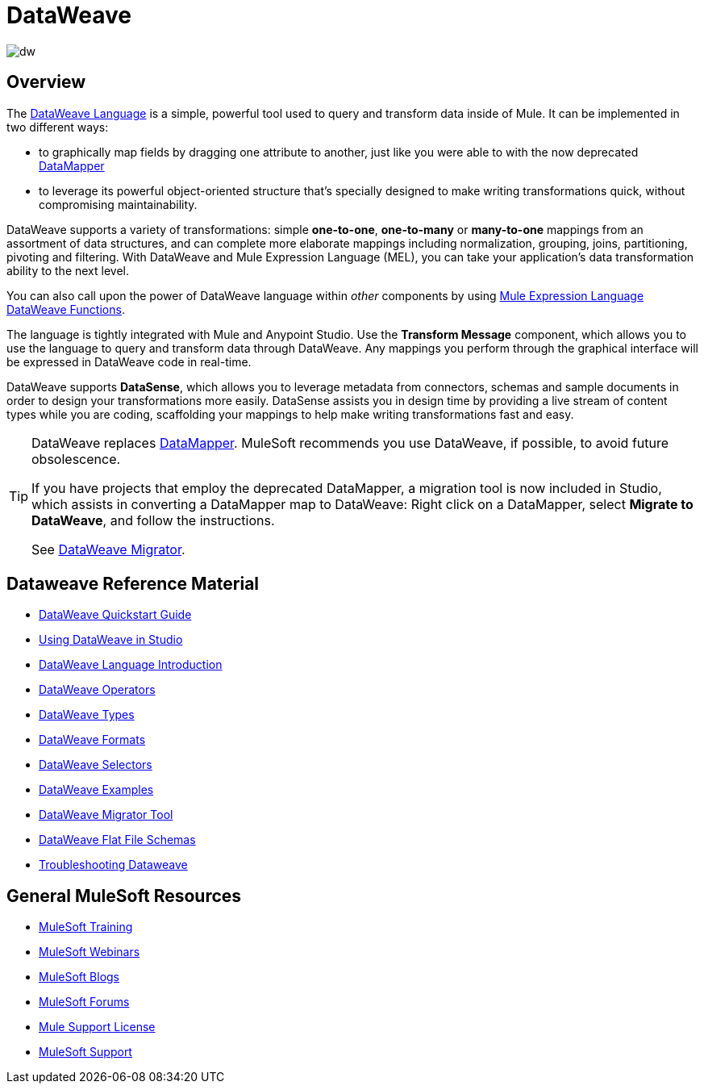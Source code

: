 = DataWeave
:keywords: studio, anypoint, transform, transformer, format, aggregate, rename, split, filter convert, xml, json, csv, pojo, java object, metadata, dataweave, data weave, datamapper, dwl, dfl, dw, output structure, input structure, map, mapping

image:dw-logo.png[dw]


== Overview

The link:/mule-user-guide/v/3.8/dataweave-language-introduction[DataWeave Language] is a simple, powerful tool used to query and transform data inside of Mule. It can be implemented in two different ways:

* to graphically map fields by dragging one attribute to another, just like you were able to with the now deprecated link:/mule-user-guide/v/3.8/datamapper-transformer-reference[DataMapper]
* to leverage its powerful object-oriented structure that's specially designed to make writing transformations quick, without compromising maintainability.

DataWeave supports a variety of transformations: simple *one-to-one*, *one-to-many* or *many-to-one* mappings from an assortment of data structures, and can complete more elaborate mappings including normalization, grouping, joins, partitioning, pivoting and filtering. With DataWeave and Mule Expression Language (MEL), you can take your application's data transformation ability to the next level.

You can also call upon the power of DataWeave language within _other_ components by using link:/mule-user-guide/v/3.8/mel-dataweave-functions[Mule Expression Language DataWeave Functions].

The language is tightly integrated with Mule and Anypoint Studio. Use the *Transform Message* component, which allows you to use the language to query and transform data through DataWeave. Any mappings you perform through the graphical interface will be expressed in DataWeave code in real-time. 

[INFO]
DataWeave supports *DataSense*, which allows you to leverage metadata from connectors, schemas and sample documents in order to design your transformations more easily. DataSense assists you in design time by providing a live stream of content types while you are coding, scaffolding your mappings to help make writing transformations fast and easy.

[TIP]
====
DataWeave replaces link:/mule-user-guide/v/3.8/datamapper-user-guide-and-reference[DataMapper]. MuleSoft recommends you use DataWeave, if possible, to avoid future obsolescence.

If you have projects that employ the deprecated DataMapper, a migration tool is now included in Studio, which assists in converting a DataMapper map to DataWeave: Right click on a DataMapper, select *Migrate to DataWeave*, and follow the instructions.

See link:/mule-user-guide/v/3.8/dataweave-migrator[DataWeave Migrator].
====

== Dataweave Reference Material

* link:/mule-user-guide/v/3.8/dataweave-quickstart[DataWeave Quickstart Guide]
* link:/mule-user-guide/v/3.8/using-dataweave-in-studio[Using DataWeave in Studio]
* link:/mule-user-guide/v/3.8/dataweave-language-introduction[DataWeave Language Introduction]
* link:/mule-user-guide/v/3.8/dataweave-operators[DataWeave Operators]
* link:/mule-user-guide/v/3.8/dataweave-types[DataWeave Types]
* link:/mule-user-guide/v/3.8/dataweave-formats[DataWeave Formats]
* link:/mule-user-guide/v/3.8/dataweave-selectors[DataWeave Selectors]
* link:/mule-user-guide/v/3.8/dataweave-examples[DataWeave Examples]
* link:/mule-user-guide/v/3.8/dataweave-migrator[DataWeave Migrator Tool]
* link:/mule-user-guide/v/3.8/dataweave-flat-file-schemas[DataWeave Flat File Schemas]
* link:/mule-user-guide/v/3.8/dataweave-troubleshooting[Troubleshooting Dataweave]

== General MuleSoft Resources

* link:http://training.mulesoft.com[MuleSoft Training]
* link:https://www.mulesoft.com/webinars[MuleSoft Webinars]
* link:http://blogs.mulesoft.com[MuleSoft Blogs]
* link:http://forums.mulesoft.com[MuleSoft Forums]
* link:https://www.mulesoft.com/support-and-services/mule-esb-support-license-subscription[Mule Support License]
* mailto:support@mulesoft.com[MuleSoft Support]

